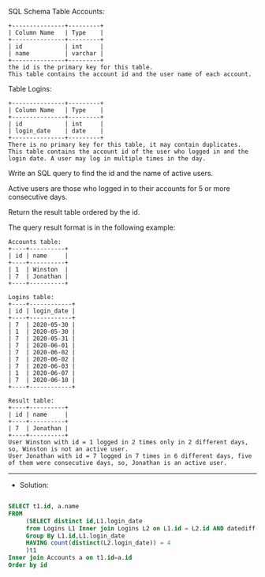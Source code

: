 SQL Schema
Table Accounts:
#+BEGIN_EXAMPLE
+---------------+---------+
| Column Name   | Type    |
+---------------+---------+
| id            | int     |
| name          | varchar |
+---------------+---------+
the id is the primary key for this table.
This table contains the account id and the user name of each account.
 #+END_EXAMPLE

Table Logins:
#+BEGIN_EXAMPLE
+---------------+---------+
| Column Name   | Type    |
+---------------+---------+
| id            | int     |
| login_date    | date    |
+---------------+---------+
There is no primary key for this table, it may contain duplicates.
This table contains the account id of the user who logged in and the login date. A user may log in multiple times in the day.
#+END_EXAMPLE 

Write an SQL query to find the id and the name of active users.

Active users are those who logged in to their accounts for 5 or more consecutive days.

Return the result table ordered by the id.

The query result format is in the following example:
#+BEGIN_EXAMPLE
Accounts table:
+----+----------+
| id | name     |
+----+----------+
| 1  | Winston  |
| 7  | Jonathan |
+----+----------+

Logins table:
+----+------------+
| id | login_date |
+----+------------+
| 7  | 2020-05-30 |
| 1  | 2020-05-30 |
| 7  | 2020-05-31 |
| 7  | 2020-06-01 |
| 7  | 2020-06-02 |
| 7  | 2020-06-02 |
| 7  | 2020-06-03 |
| 1  | 2020-06-07 |
| 7  | 2020-06-10 |
+----+------------+

Result table:
+----+----------+
| id | name     |
+----+----------+
| 7  | Jonathan |
+----+----------+
User Winston with id = 1 logged in 2 times only in 2 different days, so, Winston is not an active user.
User Jonathan with id = 7 logged in 7 times in 6 different days, five of them were consecutive days, so, Jonathan is an active user.
#+END_EXAMPLE



---------------------------------------------------------------------
- Solution:

#+BEGIN_SRC sql

SELECT t1.id, a.name
FROM 
     (SELECT distinct id,L1.login_date
     from Logins L1 Inner join Logins L2 on L1.id = L2.id AND datediff(L1.login_date,login_date) between 1 and 4
     Group By L1.id,L1.login_date
     HAVING count(distinct(L2.login_date)) = 4
     )t1
Inner join Accounts a on t1.id=a.id
Order by id


#+END_SRC

